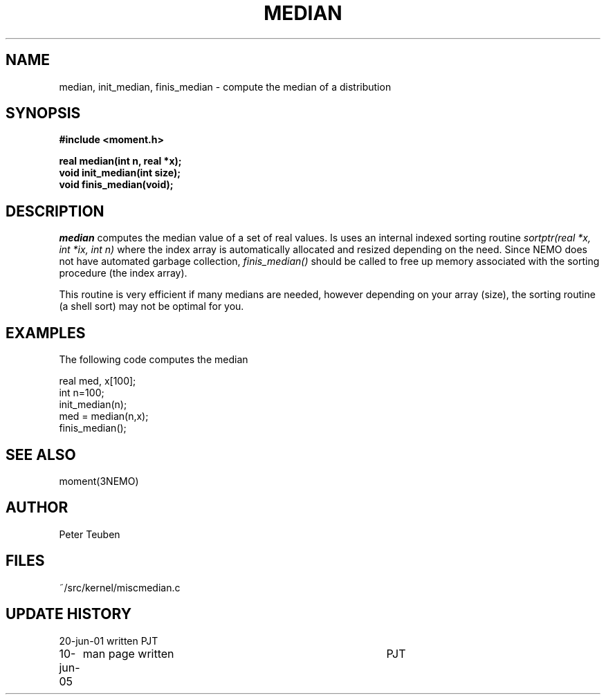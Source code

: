 .TH MEDIAN 3NEMO "10 June 2005"
.SH NAME
median, init_median, finis_median \- compute the median of a distribution
.SH SYNOPSIS
.nf
.B
#include <moment.h>
.PP
.B real median(int n, real *x);
.B void init_median(int size);
.B void finis_median(void);
.fi
.SH DESCRIPTION
\fImedian\fP computes the median value of a set of real values. Is uses
an internal indexed sorting routine \fIsortptr(real *x, int *ix, int n)\fP
where the index array is automatically allocated and resized depending
on the need. Since NEMO does not have automated garbage collection,
\fIfinis_median()\fP should be called to free up memory associated with
the sorting procedure (the index array). 
.PP
This routine is very efficient if many medians are needed, however depending
on your array (size), the sorting routine (a shell sort) may not be optimal
for you.
.SH EXAMPLES
The following code computes the median
.nf

    real med, x[100];
    int  n=100;
	
    init_median(n);
    med = median(n,x);
    finis_median();
    
.fi
.SH SEE ALSO
moment(3NEMO)
.SH AUTHOR
Peter Teuben
.SH FILES
.nf
.ta +1.5i
~/src/kernel/misc	median.c
.fi
.SH UPDATE HISTORY
.nf
.ta +1i +4i
20-jun-01	written 	PJT
10-jun-05	man page written	PJT
.fi
